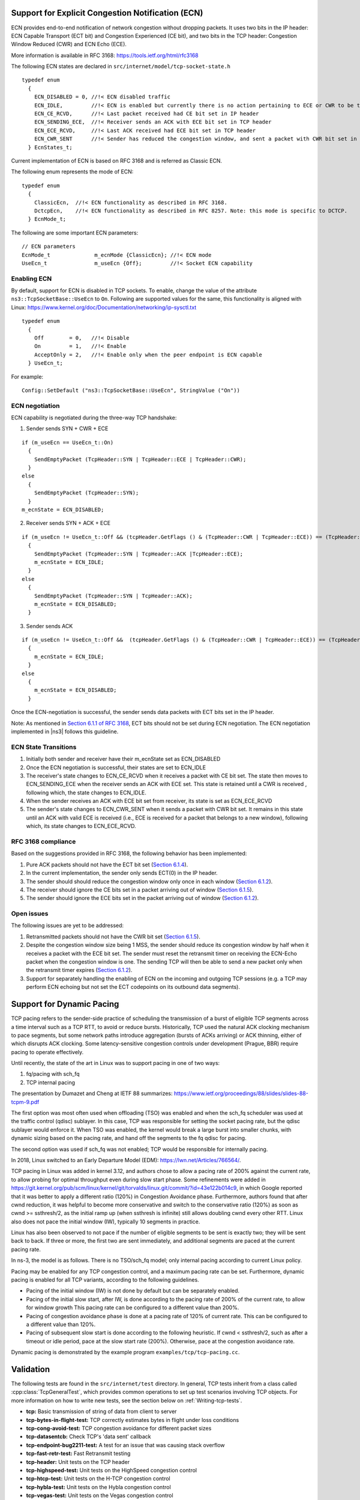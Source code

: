 Support for Explicit Congestion Notification (ECN)
++++++++++++++++++++++++++++++++++++++++++++++++++

ECN provides end-to-end notification of network congestion without dropping
packets. It uses two bits in the IP header: ECN Capable Transport (ECT bit)
and Congestion Experienced (CE bit), and two bits in the TCP header: Congestion
Window Reduced (CWR) and ECN Echo (ECE).

More information is available in RFC 3168: https://tools.ietf.org/html/rfc3168

The following ECN states are declared in ``src/internet/model/tcp-socket-state.h``

::

  typedef enum
    {
      ECN_DISABLED = 0, //!< ECN disabled traffic
      ECN_IDLE,         //!< ECN is enabled but currently there is no action pertaining to ECE or CWR to be taken
      ECN_CE_RCVD,      //!< Last packet received had CE bit set in IP header
      ECN_SENDING_ECE,  //!< Receiver sends an ACK with ECE bit set in TCP header
      ECN_ECE_RCVD,     //!< Last ACK received had ECE bit set in TCP header
      ECN_CWR_SENT      //!< Sender has reduced the congestion window, and sent a packet with CWR bit set in TCP header. This is used for tracing.
    } EcnStates_t;

Current implementation of ECN is based on RFC 3168 and is referred as Classic ECN.

The following enum represents the mode of ECN:

::

  typedef enum
    {
      ClassicEcn,  //!< ECN functionality as described in RFC 3168.
      DctcpEcn,    //!< ECN functionality as described in RFC 8257. Note: this mode is specific to DCTCP.
    } EcnMode_t;

The following are some important ECN parameters:

::

  // ECN parameters
  EcnMode_t              m_ecnMode {ClassicEcn}; //!< ECN mode
  UseEcn_t               m_useEcn {Off};         //!< Socket ECN capability

Enabling ECN
^^^^^^^^^^^^

By default, support for ECN is disabled in TCP sockets. To enable, change
the value of the attribute ``ns3::TcpSocketBase::UseEcn`` to ``On``.
Following are supported values for the same, this functionality is aligned with
Linux: https://www.kernel.org/doc/Documentation/networking/ip-sysctl.txt

::

  typedef enum
    {
      Off        = 0,   //!< Disable
      On         = 1,   //!< Enable
      AcceptOnly = 2,   //!< Enable only when the peer endpoint is ECN capable
    } UseEcn_t;

For example:

::

  Config::SetDefault ("ns3::TcpSocketBase::UseEcn", StringValue ("On"))

ECN negotiation
^^^^^^^^^^^^^^^

ECN capability is negotiated during the three-way TCP handshake:

1. Sender sends SYN + CWR + ECE

::

    if (m_useEcn == UseEcn_t::On)
      {
        SendEmptyPacket (TcpHeader::SYN | TcpHeader::ECE | TcpHeader::CWR);
      }
    else
      {
        SendEmptyPacket (TcpHeader::SYN);
      }
    m_ecnState = ECN_DISABLED;

2. Receiver sends SYN + ACK + ECE

::

    if (m_useEcn != UseEcn_t::Off && (tcpHeader.GetFlags () & (TcpHeader::CWR | TcpHeader::ECE)) == (TcpHeader::CWR | TcpHeader::ECE))
      {
        SendEmptyPacket (TcpHeader::SYN | TcpHeader::ACK |TcpHeader::ECE);
        m_ecnState = ECN_IDLE;
      }
    else
      {
        SendEmptyPacket (TcpHeader::SYN | TcpHeader::ACK);
        m_ecnState = ECN_DISABLED;
      }

3. Sender sends ACK

::

    if (m_useEcn != UseEcn_t::Off &&  (tcpHeader.GetFlags () & (TcpHeader::CWR | TcpHeader::ECE)) == (TcpHeader::ECE))
      {
        m_ecnState = ECN_IDLE;
      }
    else
      {
        m_ecnState = ECN_DISABLED;
      }

Once the ECN-negotiation is successful, the sender sends data packets with ECT
bits set in the IP header.

Note: As mentioned in `Section 6.1.1 of RFC 3168 <https://tools.ietf.org/html/rfc3168#section-6.1.1>`_, ECT bits should not be set
during ECN negotiation. The ECN negotiation implemented in |ns3| follows
this guideline.

ECN State Transitions
^^^^^^^^^^^^^^^^^^^^^

1. Initially both sender and receiver have their m_ecnState set as ECN_DISABLED
2. Once the ECN negotiation is successful, their states are set to ECN_IDLE
3. The receiver's state changes to ECN_CE_RCVD when it receives a packet with
   CE bit set. The state then moves to ECN_SENDING_ECE when the receiver sends
   an ACK with ECE set. This state is retained until a CWR is received
   , following which, the state changes to ECN_IDLE.
4. When the sender receives an ACK with ECE bit set from receiver, its state
   is set as ECN_ECE_RCVD
5. The sender's state changes to ECN_CWR_SENT when it sends a packet with
   CWR bit set. It remains in this state until an ACK with valid ECE is received
   (i.e., ECE is received for a packet that belongs to a new window),
   following which, its state changes to ECN_ECE_RCVD.

RFC 3168 compliance
^^^^^^^^^^^^^^^^^^^

Based on the suggestions provided in RFC 3168, the following behavior has
been implemented:

1. Pure ACK packets should not have the ECT bit set (`Section 6.1.4 <https://tools.ietf.org/html/rfc3168#section-6.1.4>`_).
2. In the current implementation, the sender only sends ECT(0) in the IP header.
3. The sender should should reduce the congestion window only once in each
   window (`Section 6.1.2 <https://tools.ietf.org/html/rfc3168#section-6.1.2>`_).
4. The receiver should ignore the CE bits set in a packet arriving out of
   window (`Section 6.1.5 <https://tools.ietf.org/html/rfc3168#section-6.1.5>`_).
5. The sender should ignore the ECE bits set in the packet arriving out of
   window (`Section 6.1.2 <https://tools.ietf.org/html/rfc3168#section-6.1.2>`_).

Open issues
^^^^^^^^^^^

The following issues are yet to be addressed:

1. Retransmitted packets should not have the CWR bit set (`Section 6.1.5 <https://tools.ietf.org/html/rfc3168#section-6.1.5>`_).

2. Despite the congestion window size being 1 MSS, the sender should reduce its
   congestion window by half when it receives a packet with the ECE bit set. The
   sender must reset the retransmit timer on receiving the ECN-Echo packet when
   the congestion window is one. The sending TCP will then be able to send a
   new packet only when the retransmit timer expires (`Section 6.1.2 <https://tools.ietf.org/html/rfc3168#section-6.1.2>`_).

3. Support for separately handling the enabling of ECN on the incoming and
   outgoing TCP sessions (e.g. a TCP may perform ECN echoing but not set the
   ECT codepoints on its outbound data segments).

Support for Dynamic Pacing
++++++++++++++++++++++++++

TCP pacing refers to the sender-side practice of scheduling the transmission
of a burst of eligible TCP segments across a time interval such as
a TCP RTT, to avoid or reduce bursts.  Historically,
TCP used the natural ACK clocking mechanism to pace segments, but some
network paths introduce aggregation (bursts of ACKs arriving) or ACK
thinning, either of which disrupts ACK clocking.
Some latency-sensitive congestion controls under development (Prague, BBR)
require pacing to operate effectively.

Until recently, the state of the art in Linux was to support pacing in one
of two ways:

1) fq/pacing with sch_fq
2) TCP internal pacing

The presentation by Dumazet and Cheng at IETF 88 summarizes:
https://www.ietf.org/proceedings/88/slides/slides-88-tcpm-9.pdf

The first option was most often used when offloading (TSO) was enabled and
when the sch_fq scheduler was used at the traffic control (qdisc) sublayer.  In
this case, TCP was responsible for setting the socket pacing rate, but
the qdisc sublayer would enforce it.  When TSO was enabled, the kernel
would break a large burst into smaller chunks, with dynamic sizing based
on the pacing rate, and hand off the segments to the fq qdisc for
pacing.

The second option was used if sch_fq was not enabled; TCP would be
responsible for internally pacing.

In 2018, Linux switched to an Early Departure Model (EDM): https://lwn.net/Articles/766564/.

TCP pacing in Linux was added in kernel 3.12, and authors chose to allow
a pacing rate of 200% against the current rate, to allow probing for
optimal throughput even during slow start phase.  Some refinements were
added in https://git.kernel.org/pub/scm/linux/kernel/git/torvalds/linux.git/commit/?id=43e122b014c9,
in which Google reported that it was better to apply
a different ratio (120%) in Congestion Avoidance phase.  Furthermore,
authors found that after cwnd reduction, it was helpful to become more
conservative and switch to the conservative ratio (120%) as soon as
cwnd >= ssthresh/2, as the initial ramp up (when ssthresh is infinite) still
allows doubling cwnd every other RTT.  Linux also does not pace the initial
window (IW), typically 10 segments in practice.

Linux has also been observed to not pace if the number of eligible segments
to be sent is exactly two; they will be sent back to back.  If three or
more, the first two are sent immediately, and additional segments are paced
at the current pacing rate.

In ns-3, the model is as follows.  There is no TSO/sch_fq model; only
internal pacing according to current Linux policy.

Pacing may be enabled for any TCP congestion control, and a maximum
pacing rate can be set.  Furthermore, dynamic pacing is enabled for
all TCP variants, according to the following guidelines.

* Pacing of the initial window (IW) is not done by default but can be
  separately enabled.

* Pacing of the initial slow start, after IW, is done according to the
  pacing rate of 200% of the current rate, to allow for window growth
  This pacing rate can be configured to a different value than 200%.

* Pacing of congestion avoidance phase is done at a pacing rate of 120% of
  current rate.  This can be configured to a different value than 120%.

* Pacing of subsequent slow start is done according to the following
  heuristic.  If cwnd < ssthresh/2, such as after a timeout or idle period,
  pace at the slow start rate (200%).  Otherwise, pace at the congestion
  avoidance rate.

Dynamic pacing is demonstrated by the example program ``examples/tcp/tcp-pacing.cc``.

Validation
++++++++++

The following tests are found in the ``src/internet/test`` directory. In
general, TCP tests inherit from a class called :cpp:class:`TcpGeneralTest`,
which provides common operations to set up test scenarios involving TCP
objects. For more information on how to write new tests, see the
section below on :ref:`Writing-tcp-tests`.

* **tcp:** Basic transmission of string of data from client to server
* **tcp-bytes-in-flight-test:** TCP correctly estimates bytes in flight under loss conditions
* **tcp-cong-avoid-test:** TCP congestion avoidance for different packet sizes
* **tcp-datasentcb:** Check TCP's 'data sent' callback
* **tcp-endpoint-bug2211-test:** A test for an issue that was causing stack overflow
* **tcp-fast-retr-test:** Fast Retransmit testing
* **tcp-header:** Unit tests on the TCP header
* **tcp-highspeed-test:** Unit tests on the HighSpeed congestion control
* **tcp-htcp-test:** Unit tests on the H-TCP congestion control
* **tcp-hybla-test:** Unit tests on the Hybla congestion control
* **tcp-vegas-test:** Unit tests on the Vegas congestion control
* **tcp-veno-test:** Unit tests on the Veno congestion control
* **tcp-scalable-test:** Unit tests on the Scalable congestion control
* **tcp-bic-test:** Unit tests on the BIC congestion control
* **tcp-yeah-test:** Unit tests on the YeAH congestion control
* **tcp-illinois-test:** Unit tests on the Illinois congestion control
* **tcp-ledbat-test:** Unit tests on the LEDBAT congestion control
* **tcp-lp-test:** Unit tests on the TCP-LP congestion control
* **tcp-dctcp-test:** Unit tests on the DCTCP congestion control
* **tcp-bbr-test:** Unit tests on the BBR congestion control
* **tcp-option:** Unit tests on TCP options
* **tcp-pkts-acked-test:** Unit test the number of time that PktsAcked is called
* **tcp-rto-test:** Unit test behavior after a RTO occurs
* **tcp-rtt-estimation-test:** Check RTT calculations, including retransmission cases
* **tcp-slow-start-test:** Check behavior of slow start
* **tcp-timestamp:** Unit test on the timestamp option
* **tcp-wscaling:** Unit test on the window scaling option
* **tcp-zero-window-test:** Unit test persist behavior for zero window conditions
* **tcp-close-test:** Unit test on the socket closing: both receiver and sender have to close their socket when all bytes are transferred
* **tcp-ecn-test:** Unit tests on Explicit Congestion Notification
* **tcp-pacing-test:** Unit tests on dynamic TCP pacing rate

Several tests have dependencies outside of the ``internet`` module, so they
are located in a system test directory called ``src/test/ns3tcp``.

* **ns3-tcp-loss:** Check behavior of ns-3 TCP upon packet losses
* **ns3-tcp-no-delay:** Check that ns-3 TCP Nagle's algorithm works correctly and that it can be disabled
* **ns3-tcp-socket:** Check that ns-3 TCP successfully transfers an application data write of various sizes
* **ns3-tcp-state:** Check the operation of the TCP state machine for several cases

Several TCP validation test results can also be found in the
`wiki page <http://www.nsnam.org/wiki/New_TCP_Socket_Architecture>`_
describing this implementation.

The ns-3 implementation of TCP Linux Reno was validated against the NewReno
implementation of Linux kernel 4.4.0 using ns-3 Direct Code Execution (DCE).
DCE is a framework which allows the users to run kernel space protocol inside
ns-3 without changing the source code.

In this validation, cwnd traces of DCE Linux ``reno`` were compared to those of
ns-3 Linux Reno and NewReno for a delayed acknowledgement configuration of 1
segment (in the ns-3 implementation; Linux does not allow direct configuration
of this setting). It can be observed that cwnd traces for ns-3 Linux Reno are
closely overlapping with DCE ``reno``, while
for ns-3 NewReno there was deviation in the congestion avoidance phase.

.. _fig-dce-Linux-reno-vs-ns3-linux-reno:

.. figure:: figures/dce-linux-reno-vs-ns3-linux-reno.*
   :scale: 70%
   :align: center

   DCE Linux Reno vs. ns-3 Linux Reno

.. _fig-dce-Linux-reno-vs-ns3-new-reno:

.. figure:: figures/dce-linux-reno-vs-ns3-new-reno.*
   :scale: 70%
   :align: center

   DCE Linux Reno vs. ns-3 NewReno

The difference in the cwnd in the early stage of this flow is because of the
way cwnd is plotted.  As ns-3 provides a trace source for cwnd, an ns-3 Linux
Reno cwnd simple is obtained every time the cwnd value changes, whereas for
DCE Linux Reno, the kernel does not have a corresponding trace source.
Instead, we use the "ss" command of the Linux kernel to obtain
cwnd values. The "ss" samples cwnd at an interval of 0.5 seconds.

Figure :ref:`fig-dctcp-10ms-50mbps-tcp-throughput` shows a long-running
file transfer using DCTCP over a 50 Mbps bottleneck (running CoDel queue
disc with a 1ms CE threshold setting) with a 10 ms base RTT.  The figure
shows that DCTCP reaches link capacity very quickly and stays there for
the duration with minimal change in throughput.  In contrast, Figure
:ref:`fig-dctcp-80ms-50mbps-tcp-throughput` plots the throughput for
the same configuration except with an 80 ms base RTT.  In this case,
the DCTCP exits slow start early and takes a long time to build the
flow throughput to the bottleneck link capacity.  DCTCP is not intended
to be used at such a large base RTT, but this figure highlights the
sensitivity to RTT (and can be reproduced using the Linux implementation).

.. _fig-dctcp-10ms-50mbps-tcp-throughput:

.. figure:: figures/dctcp-10ms-50mbps-tcp-throughput.*
   :scale: 80 %
   :align: center

   DCTCP throughput for 10ms/50Mbps bottleneck, 1ms CE threshold

.. _fig-dctcp-80ms-50mbps-tcp-throughput:

.. figure:: figures/dctcp-80ms-50mbps-tcp-throughput.*
   :scale: 80 %
   :align: center

   DCTCP throughput for 80ms/50Mbps bottleneck, 1ms CE threshold

Similar to DCTCP, TCP CUBIC has been tested against the Linux kernel version
4.4 implementation.  Figure :ref:`fig-cubic-50ms-50mbps-tcp-cwnd-no-ecn`
compares the congestion window evolution between ns-3 and Linux for a single
flow operating over a 50 Mbps link with 50 ms base RTT and the CoDel AQM.
Some differences can be observed between the peak of slow start window
growth (ns-3 exits slow start earlier due to its HyStart implementation),
and the window growth is a bit out-of-sync (likely due to different
implementations of the algorithm), but the cubic concave/convex window
pattern, and the signs of TCP CUBIC fast convergence algorithm
(alternating patterns of cubic and concave window growth) can be observed.
The |ns3| congestion window is maintained in bytes (unlike Linux which uses
segments) but has been normalized to segments for these plots.
Figure :ref:`fig-cubic-50ms-50mbps-tcp-cwnd-ecn` displays the outcome of
a similar scenario but with ECN enabled throughout.

.. _fig-cubic-50ms-50mbps-tcp-cwnd-no-ecn:

.. figure:: figures/cubic-50ms-50mbps-tcp-cwnd-no-ecn.*
   :scale: 80 %
   :align: center

   CUBIC cwnd evolution for 50ms/50Mbps bottleneck, no ECN

.. _fig-cubic-50ms-50mbps-tcp-cwnd-ecn:

.. figure:: figures/cubic-50ms-50mbps-tcp-cwnd-ecn.*
   :scale: 80 %
   :align: center

   CUBIC cwnd evolution for 50ms/50Mbps bottleneck, with ECN


TCP ECN operation is tested in the ARED and RED tests that are documented in the traffic-control
module documentation.

Like DCTCP and TCP CUBIC, the ns-3 implementation of TCP BBR was validated
against the BBR implementation of Linux kernel 5.4 using Network Stack Tester
(NeST). NeST is a python package which allows the users to emulate kernel space
protocols using Linux network namespaces. Figure :ref:`fig-ns3-bbr-vs-linux-bbr`
compares the congestion window evolution between ns-3 and Linux for a single
flow operating over a 10 Mbps link with 10 ms base RTT and FIFO queue
discipline.

.. _fig-ns3-bbr-vs-linux-bbr:

.. figure:: figures/ns3-bbr-vs-linux-bbr.*
   :scale: 80 %
   :align: center

   Congestion window evolution: ns-3 BBR vs. Linux BBR (using NeST)

It can be observed that the congestion window traces for ns-3 BBR closely
overlap with Linux BBR. The periodic drops in congestion window every 10
seconds depict the PROBE_RTT phase of the BBR algorithm. In this phase, BBR
algorithm keeps the congestion window fixed to 4 segments.

The example program, examples/tcp-bbr-example.cc has been used to obtain the
congestion window curve shown in Figure :ref:`fig-ns3-bbr-vs-linux-bbr`. The
detailed instructions to reproduce ns-3 plot and NeST plot can be found at:
https://github.com/mohittahiliani/BBR-Validation

